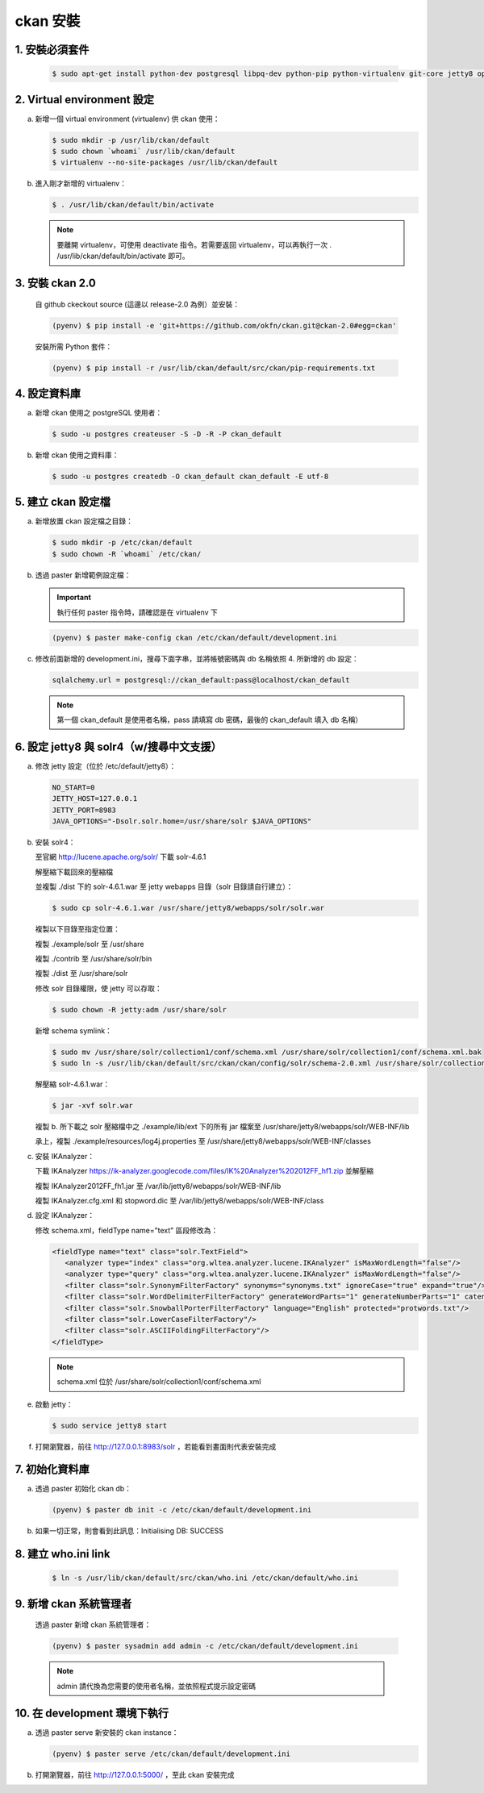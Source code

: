 ckan 安裝
========================================

1. 安裝必須套件
------------------------
   .. code-block:: bash

      $ sudo apt-get install python-dev postgresql libpq-dev python-pip python-virtualenv git-core jetty8 openjdk-7-jdk

2. Virtual environment 設定
----------------------------
a. 新增一個 virtual environment (virtualenv) 供 ckan 使用：

   .. code-block:: bash

      $ sudo mkdir -p /usr/lib/ckan/default
      $ sudo chown `whoami` /usr/lib/ckan/default
      $ virtualenv --no-site-packages /usr/lib/ckan/default

b. 進入剛才新增的 virtualenv：

   .. code-block:: bash

      $ . /usr/lib/ckan/default/bin/activate

   .. note::

      要離開 virtualenv，可使用 deactivate 指令。若需要返回 virtualenv，可以再執行一次 . /usr/lib/ckan/default/bin/activate 即可。

3. 安裝 ckan 2.0
-----------------
   自 github ckeckout source (這邊以 release-2.0 為例）並安裝：

   .. code-block:: bash

      (pyenv) $ pip install -e 'git+https://github.com/okfn/ckan.git@ckan-2.0#egg=ckan'

   安裝所需 Python 套件：

   .. code-block:: bash

      (pyenv) $ pip install -r /usr/lib/ckan/default/src/ckan/pip-requirements.txt

4. 設定資料庫
--------------
a. 新增 ckan 使用之 postgreSQL 使用者：

   .. code-block:: bash

      $ sudo -u postgres createuser -S -D -R -P ckan_default

b. 新增 ckan 使用之資料庫：

   .. code-block:: bash

      $ sudo -u postgres createdb -O ckan_default ckan_default -E utf-8

5. 建立 ckan 設定檔
--------------------
a. 新增放置 ckan 設定檔之目錄：

   .. code-block:: bash

      $ sudo mkdir -p /etc/ckan/default
      $ sudo chown -R `whoami` /etc/ckan/

b. 透過 paster 新增範例設定檔：

   .. important::

      執行任何 paster 指令時，請確認是在 virtualenv 下

   .. code-block:: bash

      (pyenv) $ paster make-config ckan /etc/ckan/default/development.ini

c. 修改前面新增的 development.ini，搜尋下面字串，並將帳號密碼與 db 名稱依照 4. 所新增的 db 設定：

   .. code-block:: ini

      sqlalchemy.url = postgresql://ckan_default:pass@localhost/ckan_default

   .. note::

      第一個 ckan_default 是使用者名稱，pass 請填寫 db 密碼，最後的 ckan_default 填入 db 名稱）

6. 設定 jetty8 與 solr4（w/搜尋中文支援）
-----------------------------------------
a. 修改 jetty 設定（位於 /etc/default/jetty8）：

   .. code-block:: ini

      NO_START=0
      JETTY_HOST=127.0.0.1
      JETTY_PORT=8983
      JAVA_OPTIONS="-Dsolr.solr.home=/usr/share/solr $JAVA_OPTIONS" 

b. 安裝 solr4：

   至官網 http://lucene.apache.org/solr/ 下載 solr-4.6.1
   
   解壓縮下載回來的壓縮檔
   
   並複製 ./dist 下的 solr-4.6.1.war 至 jetty webapps 目錄（solr 目錄請自行建立）：

   .. code-block:: bash

      $ sudo cp solr-4.6.1.war /usr/share/jetty8/webapps/solr/solr.war

   複製以下目錄至指定位置：

   複製 ./example/solr 至 /usr/share

   複製 ./contrib 至 /usr/share/solr/bin

   複製 ./dist 至 /usr/share/solr

   修改 solr 目錄權限，使 jetty 可以存取：
   
   .. code-block:: bash
   
      $ sudo chown -R jetty:adm /usr/share/solr

   新增 schema symlink：

   .. code-block:: bash

      $ sudo mv /usr/share/solr/collection1/conf/schema.xml /usr/share/solr/collection1/conf/schema.xml.bak
      $ sudo ln -s /usr/lib/ckan/default/src/ckan/ckan/config/solr/schema-2.0.xml /usr/share/solr/collection1/conf/schema.xml

   解壓縮 solr-4.6.1.war：
   
   .. code-block:: bash
      
      $ jar -xvf solr.war

   複製 b. 所下載之 solr 壓縮檔中之 ./example/lib/ext 下的所有 jar 檔案至 /usr/share/jetty8/webapps/solr/WEB-INF/lib

   承上，複製 ./example/resources/log4j.properties 至 /usr/share/jetty8/webapps/solr/WEB-INF/classes

c. 安裝 IKAnalyzer：

   下載 IKAnalyzer https://ik-analyzer.googlecode.com/files/IK%20Analyzer%202012FF_hf1.zip 並解壓縮

   複製 IKAnalyzer2012FF_fh1.jar 至 /var/lib/jetty8/webapps/solr/WEB-INF/lib
  
   複製 IKAnalyzer.cfg.xml 和 stopword.dic 至 /var/lib/jetty8/webapps/solr/WEB-INF/class

d. 設定 IKAnalyzer：

   修改 schema.xml，fieldType name="text" 區段修改為：

   .. code-block:: xml

      <fieldType name="text" class="solr.TextField">
         <analyzer type="index" class="org.wltea.analyzer.lucene.IKAnalyzer" isMaxWordLength="false"/>
         <analyzer type="query" class="org.wltea.analyzer.lucene.IKAnalyzer" isMaxWordLength="false"/>
         <filter class="solr.SynonymFilterFactory" synonyms="synonyms.txt" ignoreCase="true" expand="true"/>
         <filter class="solr.WordDelimiterFilterFactory" generateWordParts="1" generateNumberParts="1" catenateWords="0" catenateNumbers="0" catenateAll="0" splitOnCaseChange="1"/>
         <filter class="solr.SnowballPorterFilterFactory" language="English" protected="protwords.txt"/>
         <filter class="solr.LowerCaseFilterFactory"/>
         <filter class="solr.ASCIIFoldingFilterFactory"/>
      </fieldType>

   .. note::

       schema.xml 位於 /usr/share/solr/collection1/conf/schema.xml

e. 啟動 jetty：

   .. code-block:: bash

      $ sudo service jetty8 start

f. 打開瀏覽器，前往 http://127.0.0.1:8983/solr ，若能看到畫面則代表安裝完成


7. 初始化資料庫
------------------------
a. 透過 paster 初始化 ckan db：

   .. code-block:: bash

      (pyenv) $ paster db init -c /etc/ckan/default/development.ini

b. 如果一切正常，則會看到此訊息：Initialising DB: SUCCESS

8. 建立 who.ini link
------------------------
   .. code-block:: bash

      $ ln -s /usr/lib/ckan/default/src/ckan/who.ini /etc/ckan/default/who.ini

9. 新增 ckan 系統管理者
------------------------
   透過 paster 新增 ckan 系統管理者：

   .. code-block:: bash

      (pyenv) $ paster sysadmin add admin -c /etc/ckan/default/development.ini

   .. note::

      admin 請代換為您需要的使用者名稱，並依照程式提示設定密碼

10. 在 development 環境下執行
------------------------------
a. 透過 paster serve 新安裝的 ckan instance：

   .. code-block:: bash

      (pyenv) $ paster serve /etc/ckan/default/development.ini

b. 打開瀏覽器，前往 http://127.0.0.1:5000/ ，至此 ckan 安裝完成
